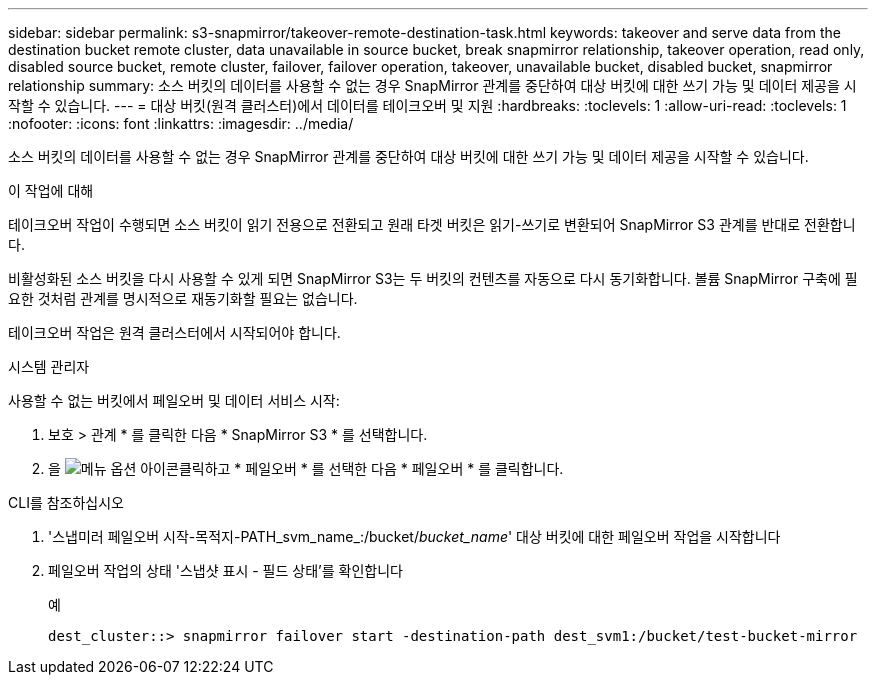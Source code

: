 ---
sidebar: sidebar 
permalink: s3-snapmirror/takeover-remote-destination-task.html 
keywords: takeover and serve data from the destination bucket remote cluster, data unavailable in source bucket, break snapmirror relationship, takeover operation, read only, disabled source bucket, remote cluster, failover, failover operation, takeover, unavailable bucket, disabled bucket, snapmirror relationship 
summary: 소스 버킷의 데이터를 사용할 수 없는 경우 SnapMirror 관계를 중단하여 대상 버킷에 대한 쓰기 가능 및 데이터 제공을 시작할 수 있습니다. 
---
= 대상 버킷(원격 클러스터)에서 데이터를 테이크오버 및 지원
:hardbreaks:
:toclevels: 1
:allow-uri-read: 
:toclevels: 1
:nofooter: 
:icons: font
:linkattrs: 
:imagesdir: ../media/


[role="lead"]
소스 버킷의 데이터를 사용할 수 없는 경우 SnapMirror 관계를 중단하여 대상 버킷에 대한 쓰기 가능 및 데이터 제공을 시작할 수 있습니다.

.이 작업에 대해
테이크오버 작업이 수행되면 소스 버킷이 읽기 전용으로 전환되고 원래 타겟 버킷은 읽기-쓰기로 변환되어 SnapMirror S3 관계를 반대로 전환합니다.

비활성화된 소스 버킷을 다시 사용할 수 있게 되면 SnapMirror S3는 두 버킷의 컨텐츠를 자동으로 다시 동기화합니다. 볼륨 SnapMirror 구축에 필요한 것처럼 관계를 명시적으로 재동기화할 필요는 없습니다.

테이크오버 작업은 원격 클러스터에서 시작되어야 합니다.

[role="tabbed-block"]
====
.시스템 관리자
--
사용할 수 없는 버킷에서 페일오버 및 데이터 서비스 시작:

. 보호 > 관계 * 를 클릭한 다음 * SnapMirror S3 * 를 선택합니다.
. 을 image:icon_kabob.gif["메뉴 옵션 아이콘"]클릭하고 * 페일오버 * 를 선택한 다음 * 페일오버 * 를 클릭합니다.


--
.CLI를 참조하십시오
--
. '스냅미러 페일오버 시작-목적지-PATH_svm_name_:/bucket/_bucket_name_' 대상 버킷에 대한 페일오버 작업을 시작합니다
. 페일오버 작업의 상태 '스냅샷 표시 - 필드 상태'를 확인합니다
+
.예
[listing]
----
dest_cluster::> snapmirror failover start -destination-path dest_svm1:/bucket/test-bucket-mirror
----


--
====